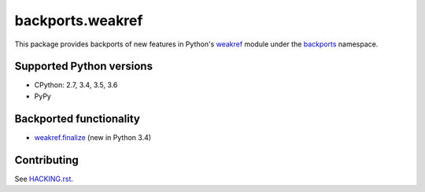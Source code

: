 =================
backports.weakref
=================

This package provides backports of new features in Python's weakref_ module
under the backports_ namespace.

.. _weakref: https://docs.python.org/3.5/library/weakref.html
.. _backports: https://pypi.python.org/pypi/backports

.. image:: https://img.shields.io/pypi/v/backports.weakref.svg
    :target: https://pypi.python.org/pypi/backports.weakref

.. image:: https://img.shields.io/badge/source-GitHub-lightgrey.svg
    :target: https://github.com/pjdelport/backports.weakref

.. image:: https://img.shields.io/github/issues/pjdelport/backports.weakref.svg
    :target: https://github.com/pjdelport/backports.weakref/issues?q=is:open

.. image:: https://travis-ci.org/pjdelport/backports.weakref.svg?branch=master
    :target: https://travis-ci.org/pjdelport/backports.weakref

.. image:: https://codecov.io/github/pjdelport/backports.weakref/coverage.svg?branch=master
    :target: https://codecov.io/github/pjdelport/backports.weakref?branch=master


Supported Python versions
=========================

* CPython: 2.7, 3.4, 3.5, 3.6
* PyPy


Backported functionality
========================

* `weakref.finalize`_ (new in Python 3.4)

.. _`weakref.finalize`: https://docs.python.org/3.5/library/weakref.html#weakref.finalize


Contributing
============

See `<HACKING.rst>`__.


